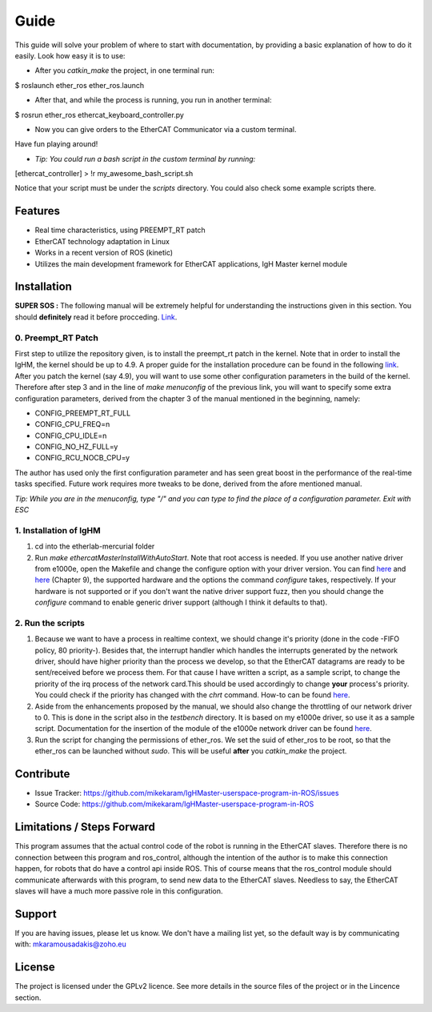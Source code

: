Guide
======
This guide will solve your problem of where to start with documentation,
by providing a basic explanation of how to do it easily.
Look how easy it is to use:

- After you *catkin_make* the project, in one terminal run:

.. highlight:: bash
$ roslaunch ether_ros ether_ros.launch

- After that, and while the process is running, you run in another terminal:

.. highlight:: bash
$ rosrun ether_ros ethercat_keyboard_controller.py


- Now you can give orders to the EtherCAT Communicator via a custom terminal.
Have fun playing around!

- *Tip: You could run a bash script in the custom terminal by running:*

.. highlight:: bash
[ethercat_controller] > !r my_awesome_bash_script.sh

Notice that your script must be under the *scripts* directory. You could also check some
example scripts there.

Features
--------

- Real time characteristics, using PREEMPT_RT patch
- EtherCAT technology adaptation in Linux
- Works in a recent version of ROS (kinetic)
- Utilizes the main development framework for EtherCAT applications, IgH Master kernel module

Installation
------------

**SUPER SOS :** The following manual will be extremely helpful for understanding the instructions given in this section. You should **definitely** read it before procceding. `Link <http://linuxrealtime.org/index.php/Main_Page>`_.

0. Preempt_RT Patch
~~~~~~~~~~~~~~~~~~~~

First step to utilize the repository given, is to install the preempt_rt patch in the kernel. Note that in order to install the IgHM, the kernel should be up to 4.9. A proper guide for the installation procedure can be found in the following `link <https://ubuntuforums.org/showthread.php?t=2273355>`_. After you patch the kernel (say 4.9), you will want to use some other configuration parameters in the build of the kernel. Therefore after step 3 and in the line of *make menuconfig* of the previous link,
you will want to specify some extra configuration parameters, derived from the chapter 3 of the manual mentioned in the beginning, namely:

- CONFIG_PREEMPT_RT_FULL

- CONFIG_CPU_FREQ=n

- CONFIG_CPU_IDLE=n

- CONFIG_NO_HZ_FULL=y

- CONFIG_RCU_NOCB_CPU=y

The author has used only the first configuration parameter and has seen great boost in the performance of the real-time tasks specified. Future work requires more tweaks to be done, derived from the afore mentioned manual.

*Tip: While you are in the menuconfig, type "/" and you can type to find the place of a configuration parameter. Exit with ESC*

1. Installation of IgHM
~~~~~~~~~~~~~~~~~~~~~~~~~~~~

1. cd into the etherlab-mercurial folder
2. Run *make ethercatMasterInstallWithAutoStart*. Note that root access is needed. If you use another native driver from e1000e, open the Makefile and change the configure option with your driver version. You can find `here <http://www.etherlab.org/en/ethercat/hardware.php>`_ and `here <http://www.etherlab.org/download/ethercat/ethercat-1.5.2.pdf>`_ (Chapter 9), the supported hardware and the options the command *configure* takes, respectively. If your hardware is not supported or if you don't want the native driver support fuzz, then you should change the *configure* command to enable generic driver support (although I think it defaults to that).


2. Run the scripts
~~~~~~~~~~~~~~~~~~~~~~~~~~~~

1. Because we want to have a process in realtime context, we should change it's priority (done in the code -FIFO policy, 80 priority-). Besides that, the interrupt handler which handles the interrupts generated by the network driver, should have higher priority than the process we develop, so that the EtherCAT datagrams are ready to be sent/received before we process them. For that cause I have written a script, as a sample script, to change the priority of the irq process of the network card.This should be used accordingly to change **your** process's priority. You could check if the priority has changed with the *chrt* command. How-to can be found `here <https://www.cyberciti.biz/faq/howto-set-real-time-scheduling-priority-process>`_.

2. Aside from the enhancements proposed by the manual, we should also change the throttling of our network driver to 0. This is done in the script also in the *testbench* directory. It is based on my e1000e driver, so use it as a sample script. Documentation for the insertion of the module of the e1000e network driver can be found `here <https://downloadmirror.intel.com/15817/eng/readme.txt>`_.

3. Run the script for changing the permissions of ether_ros. We set the suid of ether_ros to be root, so that the ether_ros can be launched without *sudo*. This will be useful **after** you *catkin_make* the project.

Contribute
----------

- Issue Tracker: https://github.com/mikekaram/IgHMaster-userspace-program-in-ROS/issues
- Source Code: https://github.com/mikekaram/IgHMaster-userspace-program-in-ROS

Limitations / Steps Forward
-----------------------------

This program assumes that the actual control code of the robot is running in the EtherCAT slaves.
Therefore there is no connection between this program and ros_control, although the intention of the author
is to make this connection happen, for robots that do have a control api inside ROS. This of course means
that the ros_control module should communicate afterwards with this program, to send new data to the EtherCAT
slaves. Needless to say, the EtherCAT slaves will have a much more passive role in this configuration.

Support
-------

If you are having issues, please let us know.
We don't have a mailing list yet, so the default way is by communicating with: mkaramousadakis@zoho.eu

License
-------
The project is licensed under the GPLv2 licence. See more details in the source files of the project or in
the Lincence section.
